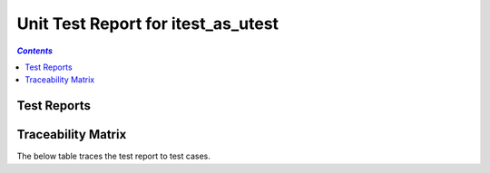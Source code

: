 .. role:: xunit2rst-skip
    :class: xunit2rst skip
.. role:: xunit2rst-fail
    :class: xunit2rst fail
.. role:: xunit2rst-pass
    :class: xunit2rst pass

.. _unit_test_report_itest_as_utest:

===================================
Unit Test Report for itest_as_utest
===================================


.. contents:: `Contents`
    :depth: 2
    :local:


Test Reports
============

.. item:: REPORT_ITEST-FIRST_TEST Test report for ITEST-FIRST_TEST
    :fails: ITEST-FIRST_TEST

    Test result: :xunit2rst-fail:`Fail`


.. item:: REPORT_ITEST-AN_UNLINKED_TEST Test report for ITEST-AN_UNLINKED_TEST
    :passes: ITEST-AN_UNLINKED_TEST

    Test result: :xunit2rst-pass:`Pass`


.. item:: REPORT_ITEST-ANOTHER_TEST Test report for ITEST-ANOTHER_TEST
    :passes: ITEST-ANOTHER_TEST

    Test result: :xunit2rst-pass:`Pass`


Traceability Matrix
===================

The below table traces the test report to test cases.

.. item-matrix:: Linking these unit test reports to unit test cases
    :source: REPORT_ITEST-
    :target: ITEST-
    :sourcetitle: Unit test report
    :targettitle: Unit test specification
    :type: fails passes skipped
    :stats:
    :group: top
    :nocaptions:
